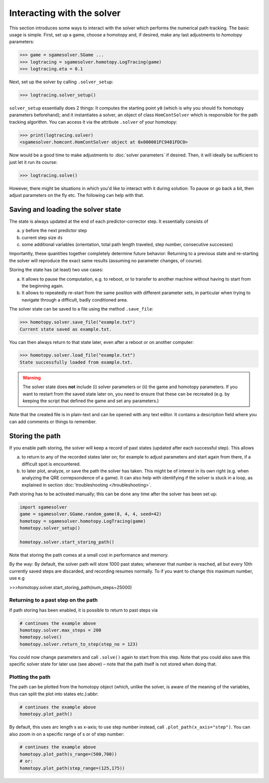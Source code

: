Interacting with the solver
===========================

This section introduces some ways to interact 
with the solver which performs the numerical path tracking.
The basic usage is simple. First, set up a game, choose a homotopy and, if
desired, make any last adjustments to *homotopy* parameters:

>>> game = sgamesolver.SGame ...
>>> logtracing = sgamesolver.homotopy.LogTracing(game)
>>> logtracing.eta = 0.1

Next, set up the solver by calling ``.solver_setup``:

>>> logtracing.solver_setup()

``solver_setup`` essentially does 2 things: It computes the starting point ``y0`` 
(which is why you should fix homotopy parameters beforehand); and
it instantiates a solver, an object of class ``HomContSolver`` which is
responsible for the path tracking algorithm. You can access it via the 
attribute ``.solver`` of your homotopy:

>>> print(logtracing.solver)
<sgamesolver.homcont.HomContSolver object at 0x000001FC9481FDC0>

Now would be a good time to make adjustments to :doc:`solver parameters` if desired.
Then, it will ideally be sufficient to just let it run its course:

>>> logtracing.solve()

However, there might be situations in which you'd like to interact
with it during solution: To pause or go back a bit, 
then adjust parameters on the fly etc. The following can help with that.

Saving and loading the solver state
-----------------------------------

The state is always updated at the end of each predictor-corrector step. 
It essentially consists of 

(a) ``y`` before the next predictor step
(b) current step size ``ds``
(c) some additional variables 
    (orientation, total path length traveled, step number, consecutive successes)

Importantly, these quantities together completely determine future behavior:
Returning to a previous state and re-starting the solver will reproduce the exact same results
(assuming no parameter changes, of course).

Storing the state has (at least) two use cases:

(a) It allows to pause the computation, e.g. to reboot, or to
    transfer to another machine without having to start from 
    the beginning again.
(b) It allows to repeatedly re-start from the same position with
    different parameter sets, 
    in particular when trying to navigate through a difficult, badly 
    conditioned area.

The solver state can be saved to a file using the method ``.save_file``:

>>> homotopy.solver.save_file("example.txt")
Current state saved as example.txt.

You can then always return to that state later, even after a reboot or 
on another computer:

>>> homotopy.solver.load_file("example.txt")
State successfully loaded from example.txt.

.. Warning ::
    The solver state does **not** include (i) solver parameters or (ii) the
    game and homotopy parameters. If you want to restart from the saved state later on,
    you need to ensure that these can be recreated (e.g. by keeping the
    script that defined the game and set any parameters.)

Note that the created file is in plain-text and can be opened with any text editor.
It contains a description field where you can add comments or things to remember.

Storing the path
----------------

If you enable path storing, the solver will keep a record
of past states (updated after each successful step). This
allows 

(a) to return to any of the recorded states later on; for example
    to adjust parameters and start again from there, if a difficult
    spot is encountered.

(b) to later plot, analyze, or save the path the solver has taken. 
    This might be of interest in its own right (e.g. when analyzing the
    QRE correpsondence of a game). It can also help with identifying if
    the solver is stuck in a loop,
    as explained in section :doc:`troubleshooting </troubleshooting>`.

Path storing has to be activated manually; this can be done any time 
after the solver has been set up:

.. code-block:: python

    import sgamesolver
    game = sgamesolver.SGame.random_game(8, 4, 4, seed=42)
    homotopy = sgamesolver.homotopy.LogTracing(game)
    homotopy.solver_setup()

    homotopy.solver.start_storing_path()

Note that storing the path comes at a small cost in
performance and memory.

By the way: By default, the solver path will store 1000 past states;
whenever that number is reached, all but every 
10th currently saved steps are discarded, and recording resumes normally.
To if you want to change
this maximum number, use e.g 

>>>homotopy.solver.start_storing_path(num_steps=25000)



Returning to a past step on the path
************************************

If path storing has been enabled, it is possible to return to past
steps via

.. code-block:: 

    # continues the example above
    homotopy.solver.max_steps = 200
    homotopy.solve()
    homotopy.solver.return_to_step(step_no = 123)

You could now change parameters and call ``.solve()`` again to start
from this step. Note that you could also save this specific solver state for 
later use (see above) – note that the path itself is not stored 
when doing that.

Plotting the path
*****************

The path can be plotted from the homotopy object
(which, unlike the solver, is aware of the meaning of the variables, 
thus can split the plot into states etc.):abbr:

.. code-block::  python

    # continues the example above
    homotopy.plot_path()

By default, this uses arc length s as x-axis; to use step number instead,
call ``.plot_path(x_axis="step")``. You can also zoom in
on a specific range of s or of step number:


.. code-block:: python

    # continues the example above
    homotopy.plot_path(s_range=(500,700))
    # or:
    homotopy.plot_path(step_range=(125,175))

